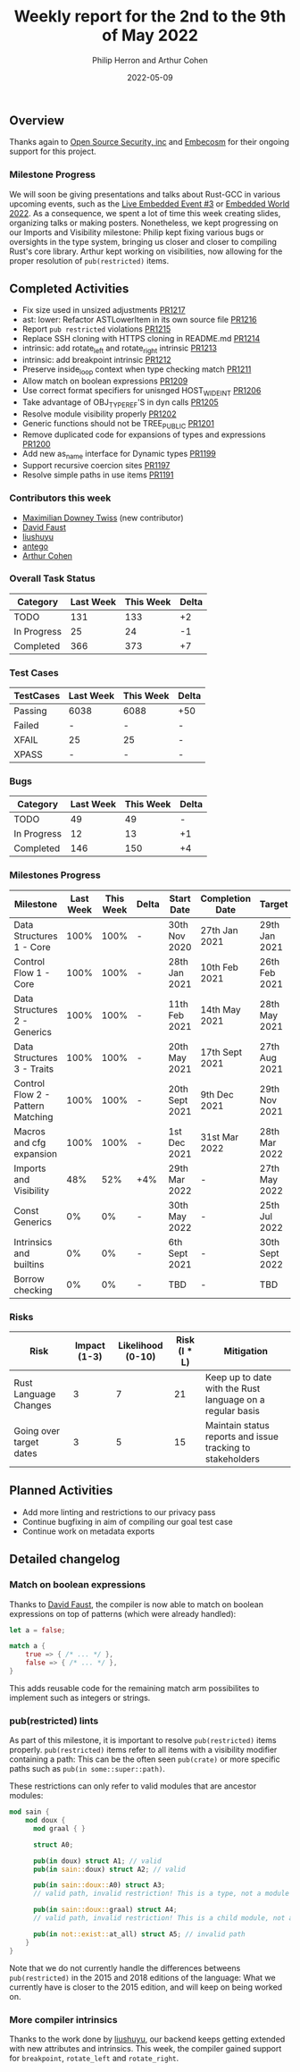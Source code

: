 #+title:  Weekly report for the 2nd to the 9th of May 2022
#+author: Philip Herron and Arthur Cohen
#+date:   2022-05-09

** Overview

Thanks again to [[https://opensrcsec.com/][Open Source Security, inc]] and [[https://www.embecosm.com/][Embecosm]] for their ongoing support for this project.

*** Milestone Progress

We will soon be giving presentations and talks about Rust-GCC in various upcoming events, such as the [[https://live-embedded-event.carrd.co/][Live Embedded Event #3]] or [[https://www.embedded-world.de/en][Embedded World 2022]]. As a consequence, we spent a lot of time this week creating slides, organizing talks or making posters. Nonetheless, we kept progressing on our Imports and Visibility milestone: Philip kept fixing various bugs or oversights in the type system, bringing us closer and closer to compiling Rust's core library. Arthur kept working on visibilities, now allowing for the proper resolution of ~pub(restricted)~ items.

** Completed Activities

- Fix size used in unsized adjustments [[https://github.com/Rust-GCC/gccrs/pull/1217][PR1217]]
- ast: lower: Refactor ASTLowerItem in its own source file [[https://github.com/Rust-GCC/gccrs/pull/1216][PR1216]]
- Report ~pub restricted~ violations [[https://github.com/Rust-GCC/gccrs/pull/1215][PR1215]]
- Replace SSH cloning with HTTPS cloning in README.md [[https://github.com/Rust-GCC/gccrs/pull/1214][PR1214]]
- intrinsic: add rotate_left and rotate_right intrinsic [[https://github.com/Rust-GCC/gccrs/pull/1213][PR1213]]
- intrinsic: add breakpoint intrinsic [[https://github.com/Rust-GCC/gccrs/pull/1212][PR1212]]
- Preserve inside_loop context when type checking match [[https://github.com/Rust-GCC/gccrs/pull/1211][PR1211]]
- Allow match on boolean expressions [[https://github.com/Rust-GCC/gccrs/pull/1209][PR1209]]
- Use correct format specifiers for unisnged HOST_WIDE_INT [[https://github.com/Rust-GCC/gccrs/pull/1206][PR1206]]
- Take advantage of OBJ_TYPE_REF'S in dyn calls [[https://github.com/Rust-GCC/gccrs/pull/1205][PR1205]]
- Resolve module visibility properly [[https://github.com/Rust-GCC/gccrs/pull/1202][PR1202]]
- Generic functions should not be TREE_PUBLIC [[https://github.com/Rust-GCC/gccrs/pull/1201][PR1201]]
- Remove duplicated code for expansions of types and expressions [[https://github.com/Rust-GCC/gccrs/pull/1200][PR1200]]
- Add new as_name interface for Dynamic types [[https://github.com/Rust-GCC/gccrs/pull/1199][PR1199]]
- Support recursive coercion sites [[https://github.com/Rust-GCC/gccrs/pull/1197][PR1197]]
- Resolve simple paths in use items [[https://github.com/Rust-GCC/gccrs/pull/1191][PR1191]]

*** Contributors this week

- [[https://github.com/Zopolis4][Maximilian Downey Twiss]] (new contributor)
- [[https://github.com/dafaust][David Faust]]
- [[https://github.com/liushuyu][liushuyu]]
- [[https://github.com/antego][antego]]
- [[https://github.com/CohenArthur][Arthur Cohen]]

*** Overall Task Status

| Category    | Last Week | This Week | Delta |
|-------------+-----------+-----------+-------|
| TODO        |       131 |       133 |    +2 |
| In Progress |        25 |        24 |    -1 |
| Completed   |       366 |       373 |    +7 |

*** Test Cases

| TestCases | Last Week | This Week | Delta |
|-----------+-----------+-----------+-------|
| Passing   | 6038      |      6088 |   +50 |
| Failed    | -         |         - |     - |
| XFAIL     | 25        |        25 |     - |
| XPASS     | -         |         - |     - |

*** Bugs

| Category    | Last Week | This Week | Delta |
|-------------+-----------+-----------+-------|
| TODO        |        49 |        49 |     - |
| In Progress |        12 |        13 |    +1 |
| Completed   |       146 |       150 |    +4 |

*** Milestones Progress

| Milestone                         | Last Week | This Week | Delta | Start Date     | Completion Date | Target         |
|-----------------------------------+-----------+-----------+-------+----------------+-----------------+----------------|
| Data Structures 1 - Core          |      100% |      100% | -     | 30th Nov 2020  | 27th Jan 2021   | 29th Jan 2021  |
| Control Flow 1 - Core             |      100% |      100% | -     | 28th Jan 2021  | 10th Feb 2021   | 26th Feb 2021  |
| Data Structures 2 - Generics      |      100% |      100% | -     | 11th Feb 2021  | 14th May 2021   | 28th May 2021  |
| Data Structures 3 - Traits        |      100% |      100% | -     | 20th May 2021  | 17th Sept 2021  | 27th Aug 2021  |
| Control Flow 2 - Pattern Matching |      100% |      100% | -     | 20th Sept 2021 | 9th Dec 2021    | 29th Nov 2021  |
| Macros and cfg expansion          |      100% |      100% | -     | 1st Dec 2021   | 31st Mar 2022   | 28th Mar 2022  |
| Imports and Visibility            |       48% |       52% | +4%   | 29th Mar 2022  | -               | 27th May 2022  |
| Const Generics                    |        0% |        0% | -     | 30th May 2022  | -               | 25th Jul 2022  |
| Intrinsics and builtins           |        0% |        0% | -     | 6th Sept 2021  | -               | 30th Sept 2022 |
| Borrow checking                   |        0% |        0% | -     | TBD            | -               | TBD            |

*** Risks

| Risk                    | Impact (1-3) | Likelihood (0-10) | Risk (I * L) | Mitigation                                                 |
|-------------------------+--------------+-------------------+--------------+------------------------------------------------------------|
| Rust Language Changes   |            3 |                 7 |           21 | Keep up to date with the Rust language on a regular basis  |
| Going over target dates |            3 |                 5 |           15 | Maintain status reports and issue tracking to stakeholders |

** Planned Activities

- Add more linting and restrictions to our privacy pass
- Continue bugfixing in aim of compiling our goal test case
- Continue work on metadata exports

** Detailed changelog

*** Match on boolean expressions

Thanks to [[https://github.com/dafaust][David Faust]], the compiler is now able to match on boolean expressions on top of patterns (which were already handled):

#+BEGIN_SRC rust
let a = false;

match a {
    true => { /* ... */ },
    false => { /* ... */ },
}
#+END_SRC

This adds reusable code for the remaining match arm possibilites to implement such as integers or strings.

*** pub(restricted) lints

As part of this milestone, it is important to resolve ~pub(restricted)~ items properly. ~pub(restricted)~ items refer to all items with a visibility modifier containing a path: This can be the often seen ~pub(crate)~ or more specific paths such as ~pub(in some::super::path)~.

These restrictions can only refer to valid modules that are ancestor modules:
#+BEGIN_SRC rust
mod sain {
    mod doux {
	  mod graal { }

	  struct A0;

	  pub(in doux) struct A1; // valid
	  pub(in sain::doux) struct A2; // valid

	  pub(in sain::doux::A0) struct A3;
	  // valid path, invalid restriction! This is a type, not a module

	  pub(in sain::doux::graal) struct A4;
	  // valid path, invalid restriction! This is a child module, not a parent

	  pub(in not::exist::at_all) struct A5; // invalid path
    }
}
#+END_SRC

Note that we do not currently handle the differences betweens ~pub(restricted)~ in the 2015 and 2018 editions of the language: What we currently have is closer to the 2015 edition, and will keep on being worked on.

*** More compiler intrinsics

Thanks to the work done by [[https://github.com/liushuyu][liushuyu]], our backend keeps getting extended with new attributes and intrinsics. This week, the compiler gained support for ~breakpoint~, ~rotate_left~ and ~rotate_right~.
